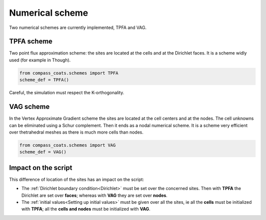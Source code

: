 .. meta::
    :scope: version5

Numerical scheme
================

Two numerical schemes are currently implemented, TPFA and VAG.

TPFA scheme
-----------

Two point flux approximation scheme: the sites are located at the
cells and at the Dirichlet faces.
It is a scheme widly used (for example in Though).

.. code-block:: python

    from compass_coats.schemes import TPFA
    scheme_def = TPFA()


Careful, the simulation must respect the K-orthogonality.

VAG scheme
----------

In the Vertex Approximate Gradient scheme the sites are located at the cell centers
and at the nodes. The cell unknowns can be eliminated using a Schur complement.
Then it ends as a nodal numerical scheme.
It is a scheme very efficient over thetrahedral meshes as there is
much more cells than nodes.

.. code-block:: python

    from compass_coats.schemes import VAG
    scheme_def = VAG()

Impact on the script
--------------------

This difference of location of the sites has an impact on the script:

* The :ref:`Dirichlet boundary condition<Dirichlet>` must be set over
  the concerned sites.
  Then with **TPFA**
  the Dirichlet are set over **faces**; whereas with **VAG**
  they are set over **nodes**.

* The :ref:`initial values<Setting up initial values>`
  must be given over all the sites, ie all the **cells** must
  be initialized with **TPFA**; all the **cells and nodes** must be initialized
  with **VAG**.
